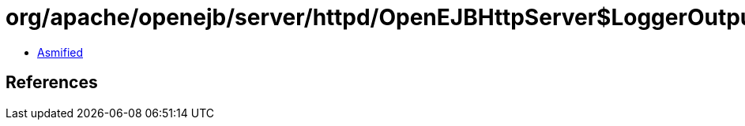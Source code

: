= org/apache/openejb/server/httpd/OpenEJBHttpServer$LoggerOutputStream.class

 - link:OpenEJBHttpServer$LoggerOutputStream-asmified.java[Asmified]

== References

